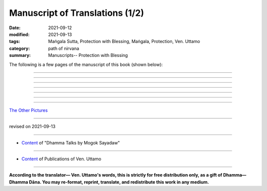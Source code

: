 ===================================
Manuscript of Translations (1/2)
===================================

:date: 2021-09-12
:modified: 2021-09-13
:tags: Maṅgala Sutta, Protection with Blessing, Maṅgala, Protection, Ven. Uttamo
:category: path of nirvana
:summary: Manuscripts-- Protection with Blessing


The following is a few pages of the manuscript of this book (shown below):

.. container:: manuscript-page-image

  .. image:: https://nanda.online-dhamma.net/doc-pdf-etc/image/protection-with-blessings-by-bhante-manuscript-color1.jpg
     :scale: 70 %
     :align: center
     :target: https://github.com/twnanda/doc-pdf-etc/blob/master/image/protection-with-blessings-by-bhante-manuscript-color1.jpg

------

  .. image:: https://nanda.online-dhamma.net/doc-pdf-etc/image/protection-with-blessings-by-bhante-manuscript-color2.jpg
     :scale: 70 %
     :align: center
     :target: https://github.com/twnanda/doc-pdf-etc/blob/master/image/protection-with-blessings-by-bhante-manuscript-color2.jpg

------

  .. image:: https://nanda.online-dhamma.net/doc-pdf-etc/image/protection-with-blessings-by-bhante-manuscript-color3.jpg
     :scale: 70 %
     :align: center
     :target: https://github.com/twnanda/doc-pdf-etc/blob/master/image/protection-with-blessings-by-bhante-manuscript-color3.jpg

------

  .. image:: https://nanda.online-dhamma.net/doc-pdf-etc/image/protection-with-blessings-by-bhante-manuscript-color4.jpg
     :scale: 70 %
     :align: center
     :target: https://github.com/twnanda/doc-pdf-etc/blob/master/image/protection-with-blessings-by-bhante-manuscript-color4.jpg

------

  .. image:: https://nanda.online-dhamma.net/doc-pdf-etc/image/protection-with-blessings-by-bhante-manuscript-color5.jpg
     :scale: 70 %
     :align: center
     :target: https://github.com/twnanda/doc-pdf-etc/blob/master/image/protection-with-blessings-by-bhante-manuscript-color5.jpg

------

  .. image:: https://nanda.online-dhamma.net/doc-pdf-etc/image/protection-with-blessings-by-bhante-manuscript-color6.jpg
     :scale: 70 %
     :align: center
     :target: https://github.com/twnanda/doc-pdf-etc/blob/master/image/protection-with-blessings-by-bhante-manuscript-color6.jpg

------

  .. image:: https://nanda.online-dhamma.net/doc-pdf-etc/image/protection-with-blessings-by-bhante-manuscript-color7.jpg
     :scale: 70 %
     :align: center
     :target: https://github.com/twnanda/doc-pdf-etc/blob/master/image/protection-with-blessings-by-bhante-manuscript-color7.jpg

------

`The Other Pictures <{filename}manuscript-2%zh.rst>`__

------

revised on 2021-09-13

------

- `Content <{filename}content-of-dhamma-talks-by-mogok-sayadaw%zh.rst>`__ of "Dhamma Talks by Mogok Sayadaw"

------

- `Content <{filename}../publication-of-ven-uttamo%zh.rst>`__ of Publications of Ven. Uttamo

------

**According to the translator— Ven. Uttamo's words, this is strictly for free distribution only, as a gift of Dhamma—Dhamma Dāna. You may re-format, reprint, translate, and redistribute this work in any medium.**

..
  09-13 correct rst grammar
  finished:  .. image:: https://nanda.online-dhamma.net/doc-pdf-etc/image/part01-tranlator-note.png
  2021-09-12 create rst